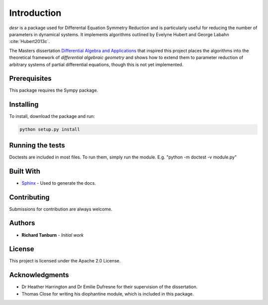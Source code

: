Introduction
============

*desr* is a package used for Differental Equation Symmetry Reduction and is particularly useful for reducing the number of parameters in dynamical systems.
It implements algorithms outlined by Evelyne Hubert and George Labahn :cite:`Hubert2013c`.

The Masters dissertation `Differential Algebra and Applications <http://tanbur.github.io/desr/dissertation/differential_algebra_and_applications.pdf>`_ that inspired this project places the algorithms into the theoretical framework of *differential algebraic geometry* and shows how to extend them to parameter reduction of arbitrary systems of partial differential equations, though this is not yet implemented.


Prerequisites
-------------

This package requires the Sympy package.

Installing
----------

To install, download the package and run:

.. code-block:: shell

    python setup.py install

Running the tests
-----------------

Doctests are included in most files. To run them, simply run the module. E.g. "python -m doctest -v module.py"

Built With
----------

- `Sphinx <http://www.sphinx-doc.org/en/stable/>`_ - Used to generate the docs.

Contributing
------------

Submissions for contribution are always welcome.

Authors
-------

- **Richard Tanburn** - *Initial work*

License
-------

This project is licensed under the Apache 2.0 License.

Acknowledgments
---------------

- Dr Heather Harrington and Dr Emilie Dufresne for their supervision of the dissertation.
- Thomas Close for writing his diophantine module, which is included in this package.